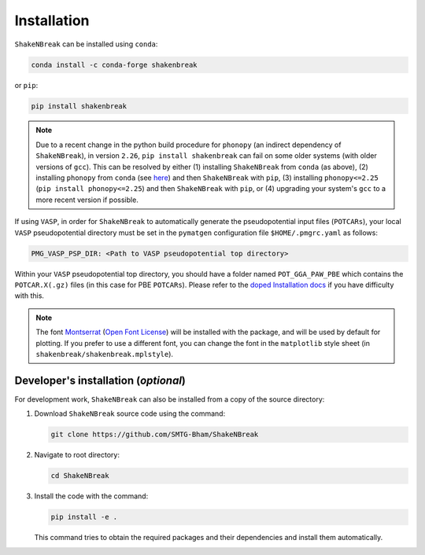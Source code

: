Installation
=====================

``ShakeNBreak`` can be installed using ``conda``:

.. code:: bash

    conda install -c conda-forge shakenbreak

or ``pip``:

.. code:: bash

    pip install shakenbreak

.. NOTE::
   Due to a recent change in the python build procedure for ``phonopy`` (an indirect dependency of
   ``ShakeNBreak``), in version ``2.26``, ``pip install shakenbreak`` can fail on some older systems (with
   older versions of ``gcc``). This can be resolved by either (1) installing ``ShakeNBreak`` from ``conda``
   (as above), (2) installing ``phonopy`` from ``conda`` (see
   `here <https://phonopy.github.io/phonopy/install.html>`__) and then ``ShakeNBreak`` with ``pip``,
   (3) installing ``phonopy<=2.25``  (``pip install phonopy<=2.25``) and then ``ShakeNBreak`` with ``pip``,
   or (4) upgrading your system's ``gcc`` to a more recent version if possible.


If using ``VASP``, in order for ``ShakeNBreak`` to automatically generate the pseudopotential
input files (``POTCARs``), your local ``VASP`` pseudopotential directory must be set in the ``pymatgen``
configuration file ``$HOME/.pmgrc.yaml`` as follows:

.. code:: bash

  PMG_VASP_PSP_DIR: <Path to VASP pseudopotential top directory>

Within your ``VASP`` pseudopotential top directory, you should have a folder named ``POT_GGA_PAW_PBE``
which contains the ``POTCAR.X(.gz)`` files (in this case for PBE ``POTCARs``). Please refer to the
`doped Installation docs <https://doped.readthedocs.io/en/latest/Installation.html>`_ if you have
difficulty with this.

.. NOTE::
   The font `Montserrat <https://fonts.google.com/specimen/Montserrat/about>`_
   (`Open Font License <https://scripts.sil.org/cms/scripts/page.php?site_id=nrsi&id=OFL>`_)
   will be installed with the package, and will be used by default for plotting. If you prefer to use a different
   font, you can change the font in the ``matplotlib`` style sheet (in ``shakenbreak/shakenbreak.mplstyle``).

Developer's installation (*optional*)
-----------------------------------------

For development work, ``ShakeNBreak`` can also be installed from a copy of the source directory:

1. Download ``ShakeNBreak`` source code using the command:

   .. code:: bash

      git clone https://github.com/SMTG-Bham/ShakeNBreak

2. Navigate to root directory:

   .. code:: bash

      cd ShakeNBreak

3. Install the code with the command:

   .. code:: bash

      pip install -e .

   This command tries to obtain the required packages and their dependencies and install them automatically.